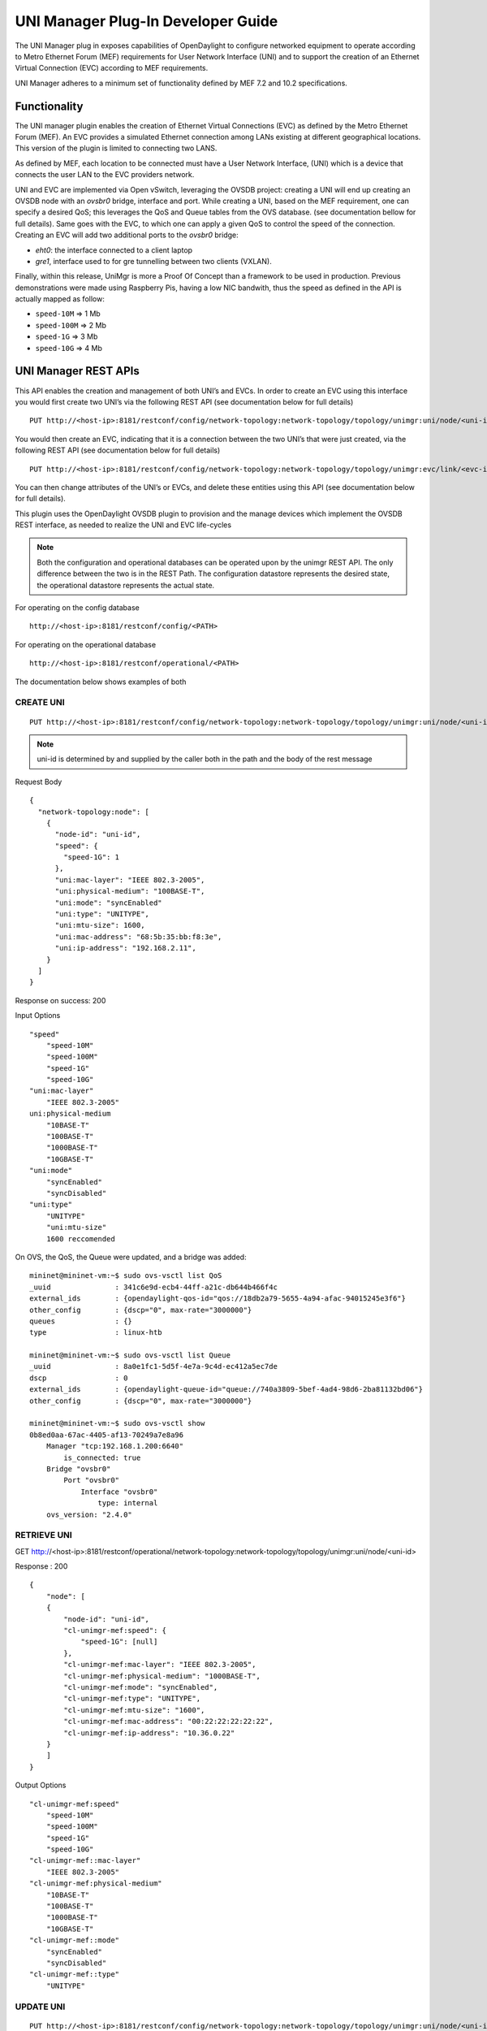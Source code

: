 UNI Manager Plug-In Developer Guide
===================================

The UNI Manager plug in exposes capabilities of OpenDaylight to
configure networked equipment to operate according to Metro Ethernet
Forum (MEF) requirements for User Network Interface (UNI) and to support
the creation of an Ethernet Virtual Connection (EVC) according to MEF
requirements.

UNI Manager adheres to a minimum set of functionality defined by MEF 7.2
and 10.2 specifications.

Functionality
-------------

The UNI manager plugin enables the creation of Ethernet Virtual
Connections (EVC) as defined by the Metro Ethernet Forum (MEF). An EVC
provides a simulated Ethernet connection among LANs existing at
different geographical locations. This version of the plugin is limited
to connecting two LANS.

As defined by MEF, each location to be connected must have a User
Network Interface, (UNI) which is a device that connects the user LAN to
the EVC providers network.

UNI and EVC are implemented via Open vSwitch, leveraging the OVSDB
project: creating a UNI will end up creating an OVSDB node with an
*ovsbr0* bridge, interface and port. While creating a UNI, based on the
MEF requirement, one can specify a desired QoS; this leverages the QoS
and Queue tables from the OVS database. (see documentation bellow for
full details). Same goes with the EVC, to which one can apply a given
QoS to control the speed of the connection. Creating an EVC will add two
additional ports to the *ovsbr0* bridge:

-  *eht0*: the interface connected to a client laptop

-  *gre1*, interface used to for gre tunnelling between two clients
   (VXLAN).

Finally, within this release, UniMgr is more a Proof Of Concept than a
framework to be used in production. Previous demonstrations were made
using Raspberry Pis, having a low NIC bandwith, thus the speed as
defined in the API is actually mapped as follow:

-  ``speed-10M`` ⇒ 1 Mb

-  ``speed-100M`` ⇒ 2 Mb

-  ``speed-1G`` ⇒ 3 Mb

-  ``speed-10G`` ⇒ 4 Mb

UNI Manager REST APIs
---------------------

This API enables the creation and management of both UNI’s and EVCs. In
order to create an EVC using this interface you would first create two
UNI’s via the following REST API (see documentation below for full
details)

::

    PUT http://<host-ip>:8181/restconf/config/network-topology:network-topology/topology/unimgr:uni/node/<uni-id>

You would then create an EVC, indicating that it is a connection between
the two UNI’s that were just created, via the following REST API (see
documentation below for full details)

::

    PUT http://<host-ip>:8181/restconf/config/network-topology:network-topology/topology/unimgr:evc/link/<evc-id>

You can then change attributes of the UNI’s or EVCs, and delete these
entities using this API (see documentation below for full details).

This plugin uses the OpenDaylight OVSDB plugin to provision and the
manage devices which implement the OVSDB REST interface, as needed to
realize the UNI and EVC life-cycles

.. note::

    Both the configuration and operational databases can be operated
    upon by the unimgr REST API. The only difference between the two is
    in the REST Path. The configuration datastore represents the desired
    state, the operational datastore represents the actual state.

For operating on the config database

::

    http://<host-ip>:8181/restconf/config/<PATH>

For operating on the operational database

::

    http://<host-ip>:8181/restconf/operational/<PATH>

The documentation below shows examples of both

CREATE UNI
~~~~~~~~~~

::

    PUT http://<host-ip>:8181/restconf/config/network-topology:network-topology/topology/unimgr:uni/node/<uni-id>

.. note::

    uni-id is determined by and supplied by the caller both in the path
    and the body of the rest message

Request Body

::

    {
      "network-topology:node": [
        {
          "node-id": "uni-id",
          "speed": {
            "speed-1G": 1
          },
          "uni:mac-layer": "IEEE 802.3-2005",
          "uni:physical-medium": "100BASE-T",
          "uni:mode": "syncEnabled"
          "uni:type": "UNITYPE",
          "uni:mtu-size": 1600,
          "uni:mac-address": "68:5b:35:bb:f8:3e",
          "uni:ip-address": "192.168.2.11",
        }
      ]
    }

Response on success: 200

Input Options

::

    "speed"
        "speed-10M"
        "speed-100M"
        "speed-1G"
        "speed-10G"
    "uni:mac-layer"
        "IEEE 802.3-2005"
    uni:physical-medium
        "10BASE-T"
        "100BASE-T"
        "1000BASE-T"
        "10GBASE-T"
    "uni:mode"
        "syncEnabled"
        "syncDisabled"
    "uni:type"
        "UNITYPE"
        "uni:mtu-size"
        1600 reccomended

On OVS, the QoS, the Queue were updated, and a bridge was added:

::

    mininet@mininet-vm:~$ sudo ovs-vsctl list QoS
    _uuid               : 341c6e9d-ecb4-44ff-a21c-db644b466f4c
    external_ids        : {opendaylight-qos-id="qos://18db2a79-5655-4a94-afac-94015245e3f6"}
    other_config        : {dscp="0", max-rate="3000000"}
    queues              : {}
    type                : linux-htb

    mininet@mininet-vm:~$ sudo ovs-vsctl list Queue
    _uuid               : 8a0e1fc1-5d5f-4e7a-9c4d-ec412a5ec7de
    dscp                : 0
    external_ids        : {opendaylight-queue-id="queue://740a3809-5bef-4ad4-98d6-2ba81132bd06"}
    other_config        : {dscp="0", max-rate="3000000"}

    mininet@mininet-vm:~$ sudo ovs-vsctl show
    0b8ed0aa-67ac-4405-af13-70249a7e8a96
        Manager "tcp:192.168.1.200:6640"
            is_connected: true
        Bridge "ovsbr0"
            Port "ovsbr0"
                Interface "ovsbr0"
                    type: internal
        ovs_version: "2.4.0"

RETRIEVE UNI
~~~~~~~~~~~~

GET
http://<host-ip>:8181/restconf/operational/network-topology:network-topology/topology/unimgr:uni/node/<uni-id>

Response : 200

::

    {
        "node": [
        {
            "node-id": "uni-id",
            "cl-unimgr-mef:speed": {
                "speed-1G": [null]
            },
            "cl-unimgr-mef:mac-layer": "IEEE 802.3-2005",
            "cl-unimgr-mef:physical-medium": "1000BASE-T",
            "cl-unimgr-mef:mode": "syncEnabled",
            "cl-unimgr-mef:type": "UNITYPE",
            "cl-unimgr-mef:mtu-size": "1600",
            "cl-unimgr-mef:mac-address": "00:22:22:22:22:22",
            "cl-unimgr-mef:ip-address": "10.36.0.22"
        }
        ]
    }

Output Options

::

    "cl-unimgr-mef:speed"
        "speed-10M"
        "speed-100M"
        "speed-1G"
        "speed-10G"
    "cl-unimgr-mef::mac-layer"
        "IEEE 802.3-2005"
    "cl-unimgr-mef:physical-medium"
        "10BASE-T"
        "100BASE-T"
        "1000BASE-T"
        "10GBASE-T"
    "cl-unimgr-mef::mode"
        "syncEnabled"
        "syncDisabled"
    "cl-unimgr-mef::type"
        "UNITYPE"

UPDATE UNI
~~~~~~~~~~

::

    PUT http://<host-ip>:8181/restconf/config/network-topology:network-topology/topology/unimgr:uni/node/<uni-id>

.. note::

    uni-id is determined by and supplied by the caller both in the path
    and the body of the rest message

Request Body

::

    {
        "network-topology:node": [
        {
            "node-id": "uni-id",
            "speed": {
                "speed-1G": 1
            },
            "uni:mac-layer": "IEEE 802.3-2005",
            "uni:physical-medium": "100BASE-T",
            "uni:mode": "syncEnabled"
            "uni:type": "UNITYPE",
            "uni:mtu-size": 1600,
            "uni:mac-address": "68:5b:35:bb:f8:3e",
            "uni:ip-address": "192.168.2.11",
        }
        ]
    }

Response on success: 200

Input Options

::

    "speed"
        "speed-10M"
        "speed-100M"
        "speed-1G"
        "speed-10G"
    "uni:mac-layer"
        "IEEE 802.3-2005"
    uni:physical-medium
        "10BASE-T"
        "100BASE-T"
        "1000BASE-T"
        "10GBASE-T"
    "uni:mode"
        "syncEnabled"
        "syncDisabled"
    "uni:type"
        "UNITYPE"
    "uni:mtu-size"
        1600 reccomended

DELETE UNI
~~~~~~~~~~

::

    DELETE http://<host-ip>:8181/restconf/config/network-topology:network-topology/topology/unimgr:uni/node/<uni-id>

Response on success: 200

CREATE EVC
~~~~~~~~~~

::

    PUT http://<host-ip>:8181/restconf/config/network-topology:network-topology/topology/unimgr:evc/link/<evc-id>

.. note::

    evc-id is determined by and supplied by the caller both in the path
    and the body of the rest message

Request Body

::

    {
        "link": [
        {
            "link-id": "evc-1",
            "source": {
                "source-node": "/network-topology/topology/node/uni-1"
            },
            "destination": {
                "dest-node": "/network-topology/topology/node/uni-2"
          },
          "cl-unimgr-mef:uni-source": [
            {
                "order": "0",
                "ip-address": "192.168.2.11"
            }
            ],
            "cl-unimgr-mef:uni-dest": [
            {
                "order": "0",
                "ip-address": "192.168.2.10"
            }
            ],
            "cl-unimgr-mef:cos-id": "gold",
            "cl-unimgr-mef:ingress-bw": {
                "speed-10G": {}
            },
            "cl-unimgr-mef:egress-bw": {
                "speed-10G": {}
          }
        }
        ]
    }

Response on success: 200

Input Optionss

::

    ["source"]["source-node"]
        Id of 1st UNI to assocate EVC with
    ["cl-unimgr-mef:uni-source"][0]["ip-address"]
        IP address of 1st UNI to associate EVC with
    ["destination"]["dest-node"]
        Id of 2nd UNI to assocate EVC with
    ["cl-unimgr-mef:uni-dest"][0]["ip-address"]
        IP address of 2nd UNI to associate EVC with
    "cl-unimgr-mef:cos-id"
        class of service id to associate with the EVC
    "cl-unimgr-mef:ingress-bw"
    "cl-unimgr-mef:egress-bw"
        "speed-10M"
        "speed-100M"
        "speed-1G"
        "speed-10G"

On OVS, the QoS, the Queue were updated, and two ports were added:

::

    mininet@mininet-vm:~$ sudo ovs-vsctl list QoS
    _uuid               : 341c6e9d-ecb4-44ff-a21c-db644b466f4c
    external_ids        : {opendaylight-qos-id="qos://18db2a79-5655-4a94-afac-94015245e3f6"}
    other_config        : {dscp="0", max-rate="3000000"}
    queues              : {}
    type                : linux-htb

    mininet@mininet-vm:~$ sudo ovs-vsctl list Queue
    _uuid               : 8a0e1fc1-5d5f-4e7a-9c4d-ec412a5ec7de
    dscp                : 0
    external_ids        : {opendaylight-queue-id="queue://740a3809-5bef-4ad4-98d6-2ba81132bd06"}
    other_config        : {dscp="0", max-rate="3000000"}

    mininet@mininet-vm:~$ sudo ovs-vsctl show
    0b8ed0aa-67ac-4405-af13-70249a7e8a96
        Manager "tcp:192.168.1.200:6640"
            is_connected: true
        Bridge "ovsbr0"
            Port "ovsbr0"
                Interface "ovsbr0"
                    type: internal
            Port "eth1"
                Interface "eth1"
            Port "gre1"
                Interface "gre1"
                    type: gre
                    options: {remote_ip="192.168.1.233"}
    ovs_version: "2.4.0"

RETRIEVE EVC
~~~~~~~~~~~~

::

    GET http://<host-ip>:8181/restconf/operational/network-topology:network-topology/topology/unimgr:evc/link/<evc-id>

Response on success: 200

::

    {
        "link": [
        {
            "link-id": "evc-5",
            "source": {
                "source-node": "/network-topology/topology/node/uni-9"
            },
            "destination": {
                "dest-node": "/network-topology/topology/node/uni-10"
            },
            "cl-unimgr-mef:uni-dest": [
            {
                "order": 0,
                "uni": "/network-topology:network-topology/network-topology:topology[network-topology:topology-id='unimgr:uni']/network-topology:node[network-topology:node-id='uni-10']",
                "ip-address": "10.0.0.22"
            }
            ],
            "cl-unimgr-mef:ingress-bw": {
                "speed-1G": [null]
            },
            "cl-unimgr-mef:cos-id": "new1",
            "cl-unimgr-mef:uni-source": [
            {
                "order": 0,
                "uni": "/network-topology:network-topology/network-topology:topology[network-topology:topology-id='unimgr:uni']/network-topology:node[network-topology:node-id='uni-9']",
                "ip-address": "10.0.0.21"
            }
            ],
            "cl-unimgr-mef:egress-bw": {
            "speed-1G": [null]
          }
        }
        ]
    }

Output Options

::

    ["source"]["source-node"]
    ["cl-unimgr-mef:uni-source"][0]["uni"]
        Id of 1st UNI assocated with EVC
        ["cl-unimgr-mef:uni-source"][0]["ip-address"]
        IP address of 1st UNI assocated with EVC
    ["destination"]["dest-node"]
    ["cl-unimgr-mef:uni-dest"][0]["uni"]
        Id of 2nd UNI assocated with EVC
    ["cl-unimgr-mef:uni-dest"][0]["ip-address"]
        IP address of 2nd UNI assocated with EVC
    "cl-unimgr-mef:cos-id"
        class of service id associated with the EVC
    "cl-unimgr-mef:ingress-bw"
    "cl-unimgr-mef:egress-bw"
        "speed-10M"
        "speed-100M"
        "speed-1G"
        "speed-10G"

UPDATE EVC
~~~~~~~~~~

::

    PUT http://<host-ip>:8181/restconf/config/network-topology:network-topology/topology/unimgr:evc/link/<evc-id>

.. note::

    evc-id is determined by and supplied by the caller both in the path
    and the body of the rest message

Request Body

::

    {
        "link": [
        {
            "link-id": "evc-1",
            "source": {
                "source-node": "/network-topology/topology/node/uni-1"
            },
            "destination": {
                "dest-node": "/network-topology/topology/node/uni-2"
            },
            "cl-unimgr-mef:uni-source": [
            {
                "order": "0",
                "ip-address": "192.168.2.11"
            }
            ],
            "cl-unimgr-mef:uni-dest": [
            {
                "order": "0",
                "ip-address": "192.168.2.10"
            }
            ],
            "cl-unimgr-mef:cos-id": "gold",
            "cl-unimgr-mef:ingress-bw": {
                "speed-10G": {}
            },
            "cl-unimgr-mef:egress-bw": {
            "speed-10G": {}
          }
        }
        ]
    }

Response on success: 200

Input Optionss

::

    ["source"]["source-node"]
        Id of 1st UNI to assocate EVC with
    ["cl-unimgr-mef:uni-source"][0]["ip-address"]
        IP address of 1st UNI to associate EVC with
    ["destination"]["dest-node"]
        Id of 2nd UNI to assocate EVC with
    ["cl-unimgr-mef:uni-dest"][0]["ip-address"]
        IP address of 2nd UNI to associate EVC with
    "cl-unimgr-mef:cos-id"
        class of service id to associate with the EVC
    "cl-unimgr-mef:ingress-bw"
    "cl-unimgr-mef:egress-bw"
        "speed-10M"
        "speed-100M"
        "speed-1G"
        "speed-10G"

DELETE EVC
~~~~~~~~~~

::

    DELETE http://host-ip:8181/restconf/config/network-topology:network-topology/topology/unimgr:evc/link/evc-id

Response on success: 200

